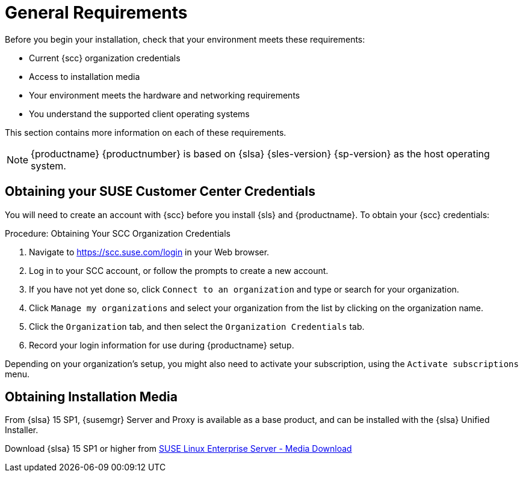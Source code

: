 [[installation-general-requirements]]
= General Requirements






Before you begin your installation, check that your environment meets these requirements:

* Current {scc} organization credentials
* Access to installation media
* Your environment meets the hardware and networking requirements
* You understand the supported client operating systems


This section contains more information on each of these requirements.

[NOTE]
====
{productname} {productnumber} is based on {slsa} {sles-version} {sp-version} as the host operating system.
====



[[install.scc-register]]
== Obtaining your SUSE Customer Center Credentials

You will need to create an account with {scc} before you install {sls} and {productname}.
To obtain your {scc} credentials:

[[creating.scc.account.mgr]]
.Procedure: Obtaining Your SCC Organization Credentials
. Navigate to https://scc.suse.com/login in your Web browser.
. Log in to your SCC account, or follow the prompts to create a new account.
. If you have not yet done so, click [guimenu]``Connect to an organization`` and type or search for your organization.
. Click [guimenu]``Manage my organizations`` and select your organization from the list by clicking on the organization name.
. Click the [guimenu]``Organization`` tab, and then select the [guimenu]``Organization Credentials`` tab.
. Record your login information for use during {productname} setup.

Depending on your organization's setup, you might also need to activate your subscription, using the [guimenu]``Activate subscriptions`` menu.



[[install.media]]
== Obtaining Installation Media

From {slsa}{nbsp}15{nbsp}SP1, {susemgr} Server and Proxy is available as a base product, and can be installed with the {slsa} Unified Installer.

ifeval::[{suma-content} == true]
Therefore you do not require a separate registration code for {slsa} {sles-version} {sp-version}, only for Server or Proxy
endif::[]

Download {slsa}{nbsp}15{nbsp}SP1 or higher from https://www.suse.com/products/server/download/[SUSE Linux Enterprise Server - Media Download]

//TODO: What about Uyuni?
